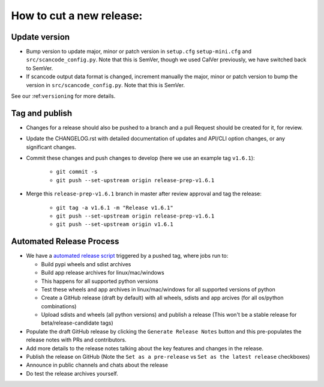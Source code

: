 .. _release_process:

How to cut a new release:
=========================

Update version
--------------

- Bump version to update major, minor or patch version in ``setup.cfg``
  ``setup-mini.cfg`` and ``src/scancode_config.py``. Note that this is SemVer,
  though we used CalVer previously, we have switched back to SemVer.

- If scancode output data format is changed, increment manually the major,
  minor or patch version to bump the version in ``src/scancode_config.py``.
  Note that this is SemVer.

See our :ref:``versioning`` for more details.

Tag and publish
---------------

- Changes for a release should also be pushed to a branch and a pull
  Request should be created for it, for review.

- Update the CHANGELOG.rst with detailed documentation of updates
  and API/CLI option changes, or any significant changes.

- Commit these changes and push changes to develop (here we use an
  example tag ``v1.6.1``):

    - ``git commit -s``
    - ``git push --set-upstream origin release-prep-v1.6.1``

- Merge this ``release-prep-v1.6.1`` branch in master after review approval
  and tag the release:

    - ``git tag -a v1.6.1 -m "Release v1.6.1"``
    - ``git push --set-upstream origin release-prep-v1.6.1``
    - ``git push --set-upstream origin v1.6.1``

Automated Release Process
-------------------------

- We have a `automated release script <https://github.com/nexB/scancode-toolkit/actions/workflows/scancode-release.yml>`_
  triggered by a pushed tag, where jobs run to:

  - Build pypi wheels and sdist archives
  - Build app release archives for linux/mac/windows
  - This happens for all supported python versions
  - Test these wheels and app archives in linux/mac/windows for all supported
    versions of python
  - Create a GitHub release (draft by default) with all wheels, sdists and app arcives
    (for all os/python combinations)
  - Upload sdists and wheels (all python versions) and publish a release
    (This won't be a stable release for beta/release-candidate tags)

- Populate the draft GitHub release by clicking the ``Generate Release Notes`` button
  and this pre-populates the release notes with PRs and contributors.

- Add more details to the release notes talking about the key features and changes in the
  release.

- Publish the release on GitHub
  (Note the ``Set as a pre-release`` vs ``Set as the latest release`` checkboxes)

- Announce in public channels and chats about the release

- Do test the release archives yourself.
